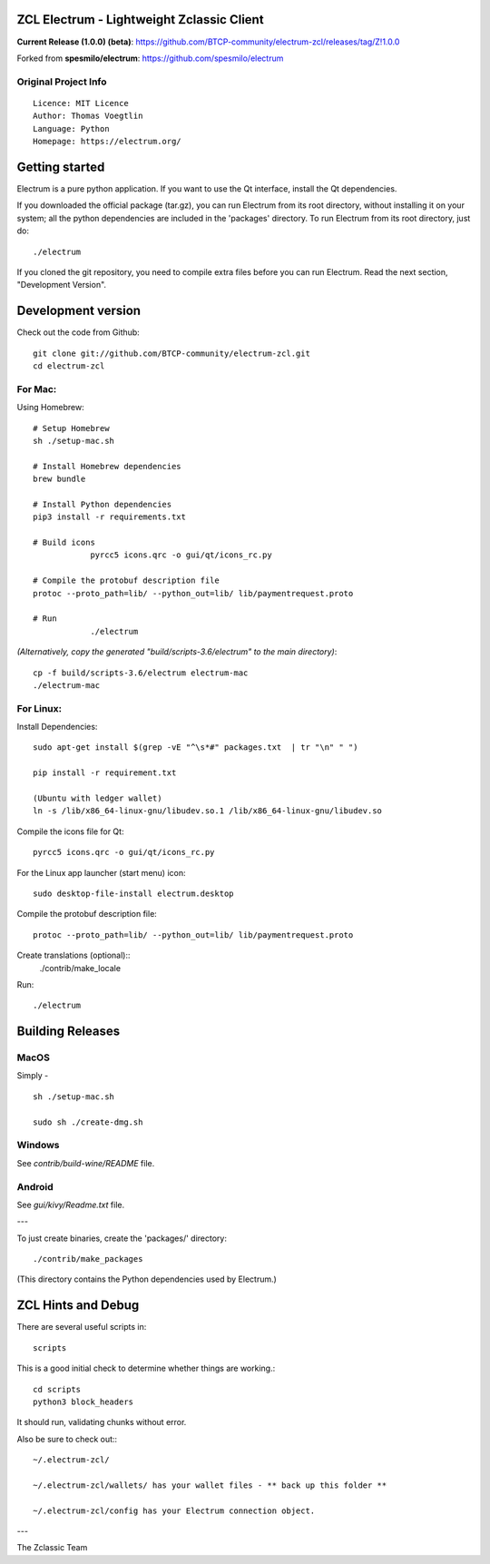 ZCL Electrum - Lightweight Zclassic Client
==========================================

**Current Release (1.0.0) (beta)**: https://github.com/BTCP-community/electrum-zcl/releases/tag/Z!1.0.0


Forked from **spesmilo/electrum**: https://github.com/spesmilo/electrum

Original Project Info
---------------------
::

  Licence: MIT Licence
  Author: Thomas Voegtlin
  Language: Python
  Homepage: https://electrum.org/


.. image:: https://travis-ci.org/spesmilo/electrum.svg?branch=master
    :target: https://travis-ci.org/spesmilo/electrum
    :alt: Build Status
.. image:: https://coveralls.io/repos/github/spesmilo/electrum/badge.svg?branch=master
    :target: https://coveralls.io/github/spesmilo/electrum?branch=master
    :alt: Test coverage statistics



Getting started
===============

Electrum is a pure python application. If you want to use the
Qt interface, install the Qt dependencies.


If you downloaded the official package (tar.gz), you can run
Electrum from its root directory, without installing it on your
system; all the python dependencies are included in the 'packages'
directory. To run Electrum from its root directory, just do::

    ./electrum


If you cloned the git repository, you need to compile extra files
before you can run Electrum. Read the next section, "Development
Version".



Development version
===================

Check out the code from Github::

    git clone git://github.com/BTCP-community/electrum-zcl.git
    cd electrum-zcl

For Mac:
--------

Using Homebrew::

    # Setup Homebrew
    sh ./setup-mac.sh

    # Install Homebrew dependencies
    brew bundle

    # Install Python dependencies
    pip3 install -r requirements.txt

    # Build icons
		pyrcc5 icons.qrc -o gui/qt/icons_rc.py

    # Compile the protobuf description file
    protoc --proto_path=lib/ --python_out=lib/ lib/paymentrequest.proto

    # Run
		./electrum

`(Alternatively, copy the generated "build/scripts-3.6/electrum" to the main directory)`::

    cp -f build/scripts-3.6/electrum electrum-mac
    ./electrum-mac


For Linux:
----------

Install Dependencies::

  sudo apt-get install $(grep -vE "^\s*#" packages.txt  | tr "\n" " ")

  pip install -r requirement.txt

  (Ubuntu with ledger wallet)
  ln -s /lib/x86_64-linux-gnu/libudev.so.1 /lib/x86_64-linux-gnu/libudev.so


Compile the icons file for Qt::

    pyrcc5 icons.qrc -o gui/qt/icons_rc.py

For the Linux app launcher (start menu) icon::

    sudo desktop-file-install electrum.desktop

Compile the protobuf description file::

    protoc --proto_path=lib/ --python_out=lib/ lib/paymentrequest.proto

Create translations (optional)::
    ./contrib/make_locale

Run::

    ./electrum




Building Releases
=================


MacOS
------

Simply - ::

    sh ./setup-mac.sh

    sudo sh ./create-dmg.sh

Windows
-------

See `contrib/build-wine/README` file.


Android
-------

See `gui/kivy/Readme.txt` file.

---

To just create binaries, create the 'packages/' directory::

    ./contrib/make_packages

(This directory contains the Python dependencies used by Electrum.)


ZCL Hints and Debug
===================

There are several useful scripts in::

    scripts

This is a good initial check to determine whether things are working.::

    cd scripts
    python3 block_headers

It should run, validating chunks without error.

Also be sure to check out:::

    ~/.electrum-zcl/

    ~/.electrum-zcl/wallets/ has your wallet files - ** back up this folder **

    ~/.electrum-zcl/config has your Electrum connection object.



---

The Zclassic Team
